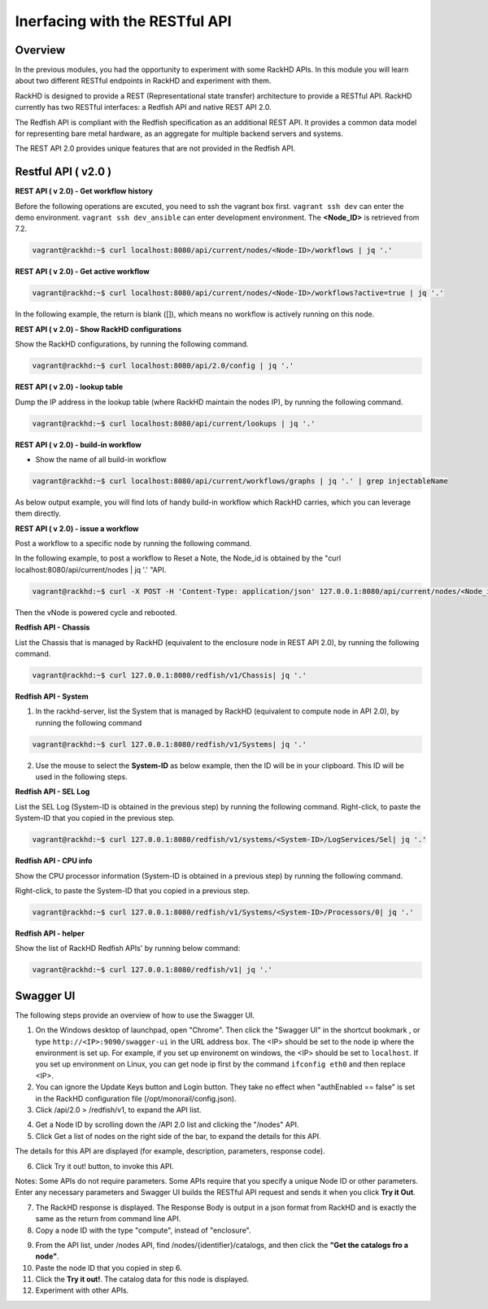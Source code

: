 Inerfacing with the RESTful API
===============================

Overview
--------

In the previous modules, you had the opportunity to experiment with some RackHD APIs. In this module you will learn about two different RESTful endpoints in RackHD and experiment with them.

RackHD is designed to provide a REST (Representational state transfer) architecture to provide a RESTful API. RackHD currently has two RESTful interfaces: a Redfish API and native REST API 2.0.

The Redfish API is compliant with the Redfish specification as an additional REST API. It provides a common data model for representing bare metal hardware, as an aggregate for multiple backend servers and systems.

The REST API 2.0 provides unique features that are not provided in the Redfish API.

Restful API ( v2.0 )
-----------------

**REST API ( v 2.0) - Get workflow history**

Before the following operations are excuted, you need to ssh the vagrant box first. ``vagrant ssh dev`` can enter the demo environment. ``vagrant ssh dev_ansible`` can enter development environment. The **<Node_ID>** is retrieved from 7.2.

.. code::

  vagrant@rackhd:~$ curl localhost:8080/api/current/nodes/<Node-ID>/workflows | jq '.'

.. image:: ../_static/node_workflow.png
     :height: 330
     :align: center

**REST API ( v 2.0) - Get active workflow**

.. code::

   vagrant@rackhd:~$ curl localhost:8080/api/current/nodes/<Node-ID>/workflows?active=true | jq '.'

In the following example, the return is blank ([]), which means no workflow is actively running on this node.

.. image:: ../_static/active_workflow.png
     :height: 100
     :align: center

**REST API ( v 2.0) - Show RackHD configurations**

Show the RackHD configurations, by running the following command.

.. code::

 vagrant@rackhd:~$ curl localhost:8080/api/2.0/config | jq '.'

.. image:: ../_static/config_file.png
     :height: 370
     :align: center

**REST API ( v 2.0) - lookup table**

Dump the IP address in the lookup table (where RackHD maintain the nodes IP), by running the following command.

.. code::

  vagrant@rackhd:~$ curl localhost:8080/api/current/lookups | jq '.'

.. image:: ../_static/lookup_info.png
   :height: 270
   :align: center

**REST API ( v 2.0) - build-in workflow**

- Show the name of all build-in workflow

.. code::
  
   vagrant@rackhd:~$ curl localhost:8080/api/current/workflows/graphs | jq '.' | grep injectableName

As below output example, you will find lots of handy build-in workflow which RackHD carries, which you can leverage them directly.

.. image:: ../_static/built-in-workflow.png
     :height: 330
     :align: center

**REST API ( v 2.0) - issue a workflow**

Post a workflow to a specific node by running the following command.

In the following example, to post a workflow to Reset a Note, the Node_id is obtained by the "curl localhost:8080/api/current/nodes | jq '.' "API.

.. code::
 
   vagrant@rackhd:~$ curl -X POST -H 'Content-Type: application/json' 127.0.0.1:8080/api/current/nodes/<Node_id>/workflows?name=Graph.Reset.Node | jq '.'

Then the vNode is powered cycle and rebooted.

.. image:: ../_static/issue_workflow.png
     :height: 330
     :align: center

**Redfish API - Chassis**

List the Chassis that is managed by RackHD (equivalent to the enclosure node in REST API 2.0), by running the following command.

.. code::

  vagrant@rackhd:~$ curl 127.0.0.1:8080/redfish/v1/Chassis| jq '.'


.. image:: ../_static/redfish_chasis.png
     :height: 210
     :align: center

**Redfish API - System**

1. In the rackhd-server, list the System that is managed by RackHD (equivalent to compute node in API 2.0), by running the following command

.. code::
  
 vagrant@rackhd:~$ curl 127.0.0.1:8080/redfish/v1/Systems| jq '.'

2. Use the mouse to select the **System-ID** as below example, then the ID will be in your clipboard. This ID will be used in the following steps.


.. image:: ../_static/redfish_sys.png
     :height: 210
     :align: center

**Redfish API - SEL Log**

List the SEL Log (System-ID is obtained in the previous step) by running the following command. Right-click, to paste the System-ID that you copied in the previous step.

.. code::

   vagrant@rackhd:~$ curl 127.0.0.1:8080/redfish/v1/systems/<System-ID>/LogServices/Sel| jq '.'

.. image:: ../_static/redfish_sel.png
     :height: 290
     :align: center

**Redfish API - CPU info**

Show the CPU processor information (System-ID is obtained in a previous step) by running the following command.

Right-click, to paste the System-ID that you copied in a previous step.

.. code::

  vagrant@rackhd:~$ curl 127.0.0.1:8080/redfish/v1/Systems/<System-ID>/Processors/0| jq '.'

.. image:: ../_static/redfish_cpu.png
     :height: 330
     :align: center

**Redfish API - helper**

Show the list of RackHD Redfish APIs' by running below command:

.. code::
  
  vagrant@rackhd:~$ curl 127.0.0.1:8080/redfish/v1| jq '.'

.. image:: ../_static/redfish_helper.png
     :height: 330
     :align: center

Swagger UI
-----------

The following steps provide an overview of how to use the Swagger UI.

1. On the Windows desktop of launchpad, open "Chrome". Then click the "Swagger UI" in the shortcut bookmark , or type ``http://<IP>:9090/swagger-ui`` in the URL address box. The <IP> should be set to the node ip where the environment is set up. For example, if you set up environemt on windows, the <IP> should be set to ``localhost``. If you set up environment on Linux, you can get node ip first by the command ``ifconfig eth0`` and then replace <IP>.

2. You can ignore the Update Keys button and Login button. They take no effect when "authEnabled == false" is set in the RackHD configuration file (/opt/monorail/config.json).

3. Click /api/2.0 > /redfish/v1, to expand the API list.

.. image:: ../_static/swagger-ui.png
     :height: 250
     :align: center

4. Get a Node ID by scrolling down the /API 2.0 list and clicking the "/nodes" API.

5. Click Get a list of nodes on the right side of the bar, to expand the details for this API.

The details for this API are displayed (for example, description, parameters, response code).

6. Click Try it out! button, to invoke this API.

Notes: Some APIs do not require parameters. Some APIs require that you specify a unique Node ID or other parameters. Enter any necessary parameters and Swagger UI builds the RESTful API request and sends it when you click **Try it Out**.

.. image:: ../_static/try_it_out.png
     :height: 540
     :align: center

7. The RackHD response is displayed. The Response Body is output in a json format from RackHD and is exactly the same as the return from command line API.

8. Copy a node ID with the type "compute", instead of "enclosure".

.. image:: ../_static/try_it_out_2.png
     :height: 510
     :align: center

9. From the API list, under /nodes API, find /nodes/{identifier}/catalogs, and then click the **"Get the catalogs fro a node"**.


10. Paste the node ID that you copied in step 6.

11. Click the **Try it out!**. The catalog data for this node is displayed.

12. Experiment with other APIs.

.. image:: ../_static/try_it_out_3.png
     :height: 300
     :align: center


